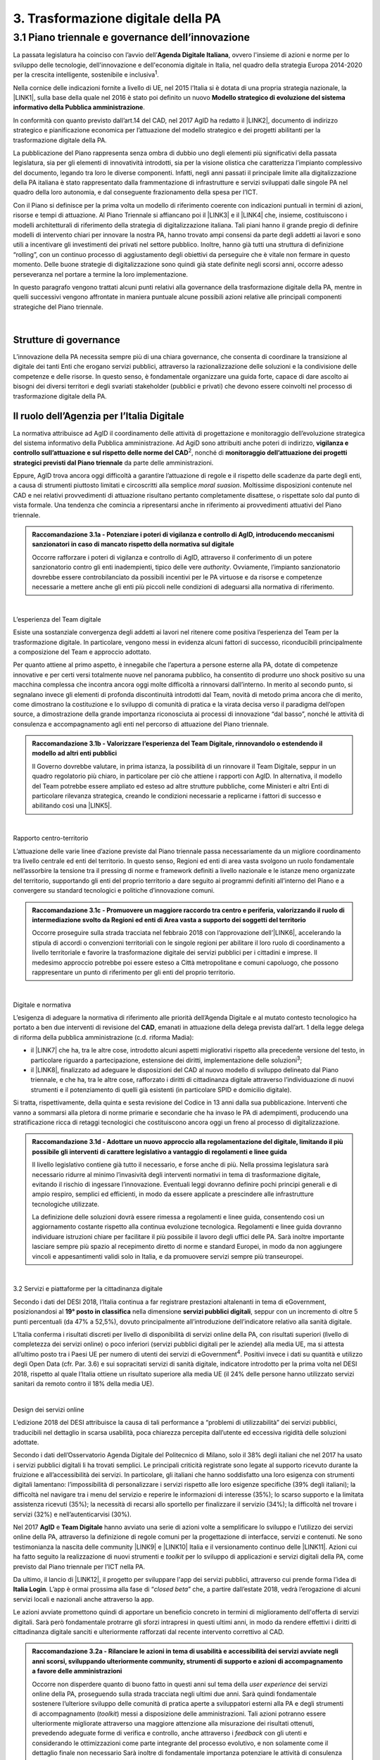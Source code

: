 
.. _h21551e7b66157507b61665566a2977:

3. Trasformazione digitale della PA 
####################################

.. _h6556371eb315d125b5e5757712e4b1e:

3.1 Piano triennale e governance dell’innovazione 
**************************************************

La passata legislatura ha coinciso con l’avvio dell’\ |STYLE0|\ , ovvero l'insieme di azioni e norme per lo sviluppo delle tecnologie, dell'innovazione e dell'economia digitale in Italia, nel quadro della strategia Europa 2014-2020 per la crescita intelligente, sostenibile e inclusiva\ |STYLE1|\ . 

Nella cornice delle indicazioni fornite a livello di UE, nel 2015 l’Italia si è dotata di una propria strategia nazionale, la \ |LINK1|\ , sulla base della quale nel 2016 è stato poi definito un nuovo \ |STYLE2|\ . 

In conformità con quanto previsto dall’art.14 del CAD, nel 2017 AgID ha redatto il \ |LINK2|\ , documento di indirizzo strategico e pianificazione economica per l’attuazione del modello strategico e dei progetti abilitanti per la trasformazione digitale della PA. 

La pubblicazione del Piano rappresenta senza ombra di dubbio uno degli elementi più significativi della passata legislatura, sia per gli elementi di innovatività introdotti, sia per la visione olistica che caratterizza l’impianto complessivo del documento, legando tra loro le diverse componenti. Infatti, negli anni passati il principale limite alla digitalizzazione della PA italiana è stato rappresentato dalla frammentazione di infrastrutture e servizi sviluppati dalle singole PA nel quadro della loro autonomia, e dal conseguente frazionamento della spesa per l’ICT. 

Con il Piano si definisce per la prima volta un modello di riferimento coerente con indicazioni puntuali in termini di azioni, risorse e tempi di attuazione. Al Piano Triennale si affiancano poi il \ |LINK3|\  e il \ |LINK4|\  che, insieme, costituiscono i modelli architetturali di riferimento della strategia di digitalizzazione italiana. Tali piani hanno il grande pregio di definire modelli di intervento chiari per innovare la nostra PA, hanno trovato ampi consensi da parte degli addetti ai lavori e sono utili a incentivare gli investimenti dei privati nel settore pubblico. Inoltre, hanno già tutti una struttura di definizione “rolling”, con un continuo processo di aggiustamento degli obiettivi da perseguire che è vitale non fermare in questo momento. Delle buone strategie di digitalizzazione sono quindi già state definite negli scorsi anni, occorre adesso perseveranza nel portare a termine la loro implementazione. 

In questo paragrafo vengono trattati alcuni punti relativi alla governance della trasformazione digitale della PA, mentre in quelli successivi vengono affrontate in maniera puntuale alcune possibili azioni relative alle principali componenti strategiche del Piano triennale.  

| 

.. _h5015697e36860cfc77411c36584b:

Strutture di governance 
------------------------

L’innovazione della PA necessita sempre più di una chiara governance, che consenta di coordinare la transizione al digitale dei tanti Enti che erogano servizi pubblici, attraverso la razionalizzazione delle soluzioni e la condivisione delle competenze e delle risorse. In questo senso, è fondamentale organizzare una guida forte, capace di dare ascolto ai bisogni dei diversi territori e degli svariati stakeholder (pubblici e privati) che devono essere coinvolti nel processo di trasformazione digitale della PA. 

.. _h10224a2054804a602a3f1967754a2c7:

Il ruolo dell’Agenzia per l’Italia Digitale 
--------------------------------------------

La normativa attribuisce ad AgID il coordinamento delle attività di progettazione e monitoraggio dell’evoluzione strategica del sistema informativo della Pubblica amministrazione. Ad AgiD sono attribuiti anche poteri di indirizzo, \ |STYLE3|\ \ |STYLE4|\ , nonché di \ |STYLE5|\  da parte delle amministrazioni. 

Eppure, AgID trova ancora oggi difficoltà a garantire l’attuazione di regole e il rispetto delle scadenze da parte degli enti, a causa di strumenti piuttosto limitati e circoscritti alla semplice \ |STYLE6|\ . Moltissime disposizioni contenute nel CAD e nei relativi provvedimenti di attuazione risultano pertanto completamente disattese, o rispettate solo dal punto di vista formale. Una tendenza che comincia a ripresentarsi anche in riferimento ai provvedimenti attuativi del Piano triennale. 

.. admonition:: Raccomandazione 3.1a - Potenziare i poteri di vigilanza e controllo di AgID, introducendo meccanismi sanzionatori in caso di mancato rispetto della normativa sul digitale

        Occorre rafforzare i poteri di vigilanza e controllo di AgID, attraverso il conferimento di un potere sanzionatorio contro gli enti inadempienti, tipico delle vere \ |STYLE7|\ . Ovviamente, l’impianto sanzionatorio dovrebbe essere controbilanciato da possibili incentivi per le PA virtuose e da risorse e competenze necessarie a mettere anche gli enti più piccoli nelle condizioni di adeguarsi alla normativa di riferimento. 

 

| 

L’esperienza del Team digitale  

Esiste una sostanziale convergenza degli addetti ai lavori nel ritenere come positiva l’esperienza del Team per la trasformazione digitale. In particolare, vengono messi in evidenza alcuni fattori di successo, riconducibili principalmente a composizione del Team e approccio adottato.  

Per quanto attiene al primo aspetto, è innegabile che l’apertura a persone esterne alla PA, dotate di competenze innovative e per certi versi totalmente nuove nel panorama pubblico, ha consentito di produrre uno shock positivo su una macchina complessa che incontra ancora oggi molte difficoltà a rinnovarsi dall’interno.  In merito al secondo punto, si segnalano invece gli elementi di profonda discontinuità introdotti dal Team, novità di metodo prima ancora che di merito, come dimostrano la costituzione e lo sviluppo di comunità di pratica e la virata decisa verso il paradigma dell’open source, a dimostrazione della grande importanza riconosciuta ai processi di innovazione “dal basso”, nonché le attività di consulenza e accompagnamento agli enti nel percorso di attuazione del Piano triennale. 

.. admonition:: Raccomandazione 3.1b - Valorizzare l’esperienza del Team Digitale, rinnovandolo o estendendo il modello ad altri enti pubblici

        Il Governo dovrebbe valutare, in prima istanza, la possibilità di un rinnovare il Team Digitale, seppur in un quadro regolatorio più chiaro, in particolare per ciò che attiene i rapporti con AgID. 
        In alternativa, il modello del Team potrebbe essere ampliato ed esteso ad altre strutture pubbliche, come Ministeri e altri Enti di particolare rilevanza strategica, creando le condizioni necessarie a replicarne i fattori di successo e abilitando così una \ |LINK5|\ . 

 

| 

Rapporto centro-territorio 

L’attuazione delle varie linee d’azione previste dal Piano triennale passa necessariamente da un migliore coordinamento tra livello centrale ed enti del territorio. In questo senso, Regioni ed enti di area vasta svolgono un ruolo fondamentale nell’assorbire la tensione tra il pressing di norme e framework definiti a livello nazionale e le istanze meno organizzate del territorio, supportando gli enti del proprio territorio a dare seguito ai programmi definiti all’interno del Piano e a convergere su standard tecnologici e politiche d’innovazione comuni.   

.. admonition:: Raccomandazione 3.1c - Promuovere un maggiore raccordo tra centro e periferia, valorizzando il ruolo di intermediazione svolto da Regioni ed enti di Area vasta a supporto dei soggetti del territorio

    Occorre proseguire sulla strada tracciata nel febbraio 2018 con l’approvazione dell’\ |LINK6|\ , accelerando la stipula di accordi o convenzioni territoriali con le singole regioni per abilitare il loro ruolo di coordinamento a livello territoriale e favorire la trasformazione digitale dei servizi pubblici per i cittadini e imprese. 
    Il medesimo approccio potrebbe poi essere esteso a Città metropolitane e comuni capoluogo, che possono rappresentare un punto di riferimento per gli enti del proprio territorio.  

 

| 

Digitale e normativa 

L’esigenza di adeguare la normativa di riferimento alle priorità dell’Agenda Digitale e al mutato contesto tecnologico ha portato a ben due interventi di revisione del \ |STYLE8|\ , emanati in attuazione della delega prevista dall’art. 1 della legge delega di riforma della pubblica amministrazione (c.d. riforma Madia): 

* il \ |LINK7|\  che ha, tra le altre cose, introdotto alcuni aspetti migliorativi rispetto alla precedente versione del testo, in particolare riguardo a partecipazione, estensione dei diritti, implementazione delle soluzioni\ |STYLE9|\ ; 

* il \ |LINK8|\ , finalizzato ad adeguare le disposizioni del CAD al nuovo modello di sviluppo delineato dal Piano triennale, e che ha, tra le altre cose, rafforzato i diritti di cittadinanza digitale attraverso l’individuazione di nuovi strumenti e il potenziamento di quelli già esistenti (in particolare SPID e domicilio digitale). 

Si tratta, rispettivamente, della quinta e sesta revisione del Codice in 13 anni dalla sua pubblicazione. Interventi che vanno a sommarsi alla pletora di norme primarie e secondarie che ha invaso le PA di adempimenti, producendo una stratificazione ricca di retaggi tecnologici che costituiscono ancora oggi un freno al processo di digitalizzazione. 

.. admonition:: Raccomandazione 3.1d - Adottare un nuovo approccio alla regolamentazione del digitale, limitando il più possibile gli interventi di carattere legislativo a vantaggio di regolamenti e linee guida

    Il livello legislativo contiene già tutto il necessario, e forse anche di più. Nella prossima legislatura sarà necessario ridurre al minimo l’invasività degli interventi normativi in tema di trasformazione digitale, evitando il rischio di ingessare l’innovazione. Eventuali leggi dovranno definire pochi principi generali e di ampio respiro, semplici ed efficienti, in modo da essere applicate a prescindere alle infrastrutture tecnologiche utilizzate.  
    
    La definizione delle soluzioni dovrà essere rimessa a regolamenti e linee guida, consentendo così un aggiornamento costante rispetto alla continua evoluzione tecnologica. Regolamenti e linee guida dovranno individuare istruzioni chiare per facilitare il più possibile il lavoro degli uffici delle PA. Sarà inoltre importante lasciare sempre più spazio al recepimento diretto di norme e standard Europei, in modo da non aggiungere vincoli e appesantimenti validi solo in Italia, e da promuovere servizi sempre più transeuropei. 

 

| 

3.2 Servizi e piattaforme per la cittadinanza digitale 

Secondo i dati del DESI 2018, l’Italia continua a far registrare prestazioni altalenanti in tema di eGovernment, posizionandosi al \ |STYLE10|\  nella dimensione \ |STYLE11|\ , seppur con un incremento di oltre 5 punti percentuali (da 47% a 52,5%), dovuto principalmente all’introduzione dell’indicatore relativo alla sanità digitale.  

L’Italia conferma i risultati discreti per livello di disponibilità di servizi online della PA, con risultati superiori (\ |STYLE12|\ ivello di completezza dei servizi online) o poco inferiori (servizi pubblici digitali per le aziende) alla media UE, ma si attesta all’ultimo posto tra i Paesi UE per numero di utenti dei servizi di eGovernment\ |STYLE13|\ . Positivi invece i dati su quantità e utilizzo degli Open Data (cfr. Par. 3.6) e sui sopracitati servizi di sanità digitale, indicatore introdotto per la prima volta nel DESI 2018, rispetto al quale l’Italia ottiene un risultato superiore alla media UE (il 24% delle persone hanno utilizzato servizi sanitari da remoto contro il 18% della media UE). 

 

\ |IMG1|\  

| 

Design dei servizi online  

L’edizione 2018 del DESI attribuisce la causa di tali performance a “problemi di utilizzabilità” dei servizi pubblici, traducibili nel dettaglio in scarsa usabilità, poca chiarezza percepita dall’utente ed eccessiva rigidità delle soluzioni adottate. 

Secondo i dati dell’Osservatorio Agenda Digitale del Politecnico di Milano, solo il 38% degli italiani che nel 2017 ha usato i servizi pubblici digitali li ha trovati semplici. Le principali criticità registrate sono legate al supporto ricevuto durante la fruizione e all’accessibilità dei servizi. In particolare, gli italiani che hanno soddisfatto una loro esigenza con strumenti digitali lamentano: l’impossibilità di personalizzare i servizi rispetto alle loro esigenze specifiche (39% degli italiani); la difficoltà nel navigare tra i menu del servizio e reperire le informazioni di interesse (35%); lo scarso supporto e la limitata assistenza ricevuti (35%); la necessità di recarsi allo sportello per finalizzare il servizio (34%); la difficoltà nel trovare i servizi (32%) e nell’autenticarvisi (30%). 

Nel 2017 \ |STYLE14|\  e \ |STYLE15|\  hanno avviato una serie di azioni volte a semplificare lo sviluppo e l’utilizzo dei servizi online della PA, attraverso la definizione di regole comuni per la progettazione di interfacce, servizi e contenuti. Ne sono testimonianza la nascita delle community \ |LINK9|\  e \ |LINK10|\  Italia e il versionamento continuo delle \ |LINK11|\ . Azioni cui ha fatto seguito la realizzazione di nuovi strumenti e \ |STYLE16|\  per lo sviluppo di applicazioni e servizi digitali della PA, come previsto dal Piano triennale per l’ICT nella PA. 

Da ultimo, il lancio di \ |LINK12|\ , il progetto per sviluppare l'app dei servizi pubblici, attraverso cui prende forma l’idea di \ |STYLE17|\ . L’app è ormai prossima alla fase di “\ |STYLE18|\ ” che, a partire dall’estate 2018, vedrà l’erogazione di alcuni servizi locali e nazionali anche attraverso la app. 

Le azioni avviate promettono quindi di apportare un beneficio concreto in termini di miglioramento dell'offerta di servizi digitali. Sarà però fondamentale protrarre gli sforzi intrapresi in questi ultimi anni, in modo da rendere effettivi i diritti di cittadinanza digitale sanciti e ulteriormente rafforzati dal recente intervento correttivo al CAD. 

.. admonition:: Raccomandazione 3.2a - Rilanciare le azioni in tema di usabilità e accessibilità dei servizi avviate negli anni scorsi, sviluppando ulteriormente community, strumenti di supporto e azioni di accompagnamento a favore delle amministrazioni

    Occorre non disperdere quanto di buono fatto in questi anni sul tema della \ |STYLE19|\  dei servizi online della PA, proseguendo sulla strada tracciata negli ultimi due anni. Sarà quindi fondamentale sostenere l’ulteriore sviluppo delle comunità di pratica aperte a sviluppatori esterni alla PA e degli strumenti di accompagnamento (\ |STYLE20|\ ) messi a disposizione delle amministrazioni. Tali azioni potranno essere ulteriormente migliorate attraverso una maggiore attenzione alla misurazione dei risultati ottenuti, prevedendo adeguate forme di verifica e controllo, anche attraverso i \ |STYLE21|\  con gli utenti e considerando le ottimizzazioni come parte integrante del processo evolutivo, e non solamente come il dettaglio finale non necessario 
    Sarà inoltre di fondamentale importanza potenziare le attività di consulenza sul territorio avviate dal Team Digitale, sviluppando forme di affiancamento alle PA nei percorsi di trasformazione digitale, fornendo linee guida con pratiche da seguire, errori da evitare stimoli al fare, nonché supporti tecnici-formativi-informativi, circa l'uso di determinati servizi e applicazioni. 

 

.. admonition:: Raccomandazione 3.2b - Sviluppare servizi mobile first, utilizzando i dispositivi mobili come elemento trainante per la diffusione e l’utilizzo dei servizi

    Secondo i dati dell’eGov Benchmark 2017, soltanto il 36% dei portali delle amministrazioni italiane forniscono servizi online attraverso interfacce adattive ai device mobili, a fronte di una media europea del 54%. 
    Partire dai bisogni dell’utente vuol dire prendere definitivamente coscienza del fatto che l’accesso a internet avviene sempre meno tramite PC e sempre più tramite dispositivi come smartphone o tablet 
    L’approccio utilizzato per l’app IO risponde proprio all’esigenza del cittadino di gestire direttamente dal proprio smartphone i rapporti con la pubblica amministrazione e l’accesso ai servizi pubblici. Pertanto, anche lo sviluppo di nuovi servizi da parte delle amministrazioni dovrà essere sempre più orientato all’utilizzo tramite dispositivi mobili (\ |STYLE22|\ ). Il mobile può infatti rappresentare l’elemento trainante per la diffusione e l’utilizzo dei servizi. 

 

.. admonition:: Raccomandazione 3.2c - Ripensare i servizi in digitale

    Non è sufficiente, ed è anzi controproducente, digitalizzare il servizio analogico mantenendo le stesse procedure e operazioni. Il servizio digitale deve innanzitutto semplificare e velocizzare la fruizione del servizio stesso per cui bisogna ripensare completamente il servizio quando si decide di digitalizzarlo. 

 

| 

Promozione dei servizi 

 

Il miglioramento dell'offerta di servizi digitali della PA deve essere necessariamente accompagnato da azioni incisive anche sul lato della domanda. Le strategie volte a promuovere un maggiore utilizzo da parte degli utenti devono tener conto delle differenti modalità attraverso cui i cittadini si rapportano con le amministrazioni (canali fisici vs canali digitali\ |STYLE23|\ ), delle peculiarità delle diverse categorie di utenti della PA (cittadini, professionisti, imprese) e delle esigenze specifiche di alcune fasce della popolazione (es. anziani). 

 

Assumono quindi grande importanza sia le azioni di comunicazione quanto le iniziative finalizzate a ridurre il d\ |STYLE24|\  nell'accesso ai servizi della PA. 

.. admonition:: Raccomandazione 3.2d - Promuovere i servizi online attraverso attività di comunicazione che mettano in evidenza i benefici concreti derivanti dal loro utilizzo

    In alcuni casi, lo scarso utilizzo dei servizi online della PA è da ricondurre anche alla mancata o errata comunicazione verso il cittadino. Promuovere i servizi online della PA vuol dire innanzitutto evidenziare i vantaggi pratici connessi al loro utilizzo, traducibili principalmente in risparmio di tempo\ |STYLE25|\  e di costi \ |STYLE26|\ , fattori su cui bisognerebbe focalizzare l’attività di comunicazione. Le nuove \ |LINK13|\  rappresentano un ottimo punto di partenza. Occorre ora promuoverne l’utilizzo da parte delle amministrazioni, al fine di sviluppare attività di comunicazione efficaci verso l’utenza del proprio territorio. 

 

.. admonition:: Raccomandazione 3.2e - Promuovere l’utilizzo dei servizi online attraverso meccanismi incentivanti e politiche di prezzo che ne rendano più appetibile l’utilizzo

    La promozione dei servizi passa anche attraverso meccanismi incentivanti che rendano i servizi online appetibili anche dal punto di vista economico. 
    I servizi di pagamento, ad esempio, risultano quelli maggiormente utilizzati dal cittadino. Per aumentare la loro fruizione per via telematica, si potrebbe ipotizzare l’introduzione di politiche di prezzo, prevedendo un’armonizzazione delle tariffe ritoccate al rialzo e parallelamente uno sconto consistente (es. -25%) per coloro che decidono di pagare on line. 
    L’utilizzo di servizi pubblici dovrebbe essere promosso con incentivi non a pioggia, ma personalizzati su fasce d’età: un caso di successo è rappresentato in questo senso dal bonus cultura fruibile tramite \ |STYLE27|\ , che ha contribuito in modo significativo ad aumentare la diffusione di SPID tra i più giovani. 

 

.. admonition:: Raccomandazione 3.2f - Evangelizzare i cittadini all’utilizzo dei servizi online, accompagnandoli all’utilizzo delle tecnologie con azioni di presa in carico presso gli stessi sportelli fisici degli enti e azioni di formazione mirate

    È necessario evangelizzare l’utenza all’utilizzo dei servizi online, sfruttando anche le possibili sinergie con i tradizionali canali di erogazione (sportelli fisici). Nel corso degli ultimi anni, alcune amministrazioni hanno avviato azioni di accompagnamento del cittadino all’uso della tecnologia per quelle categorie di utenti tradizionalmente più restie all’utilizzo dei canali digitali o maggiormente soggette a \ |STYLE28|\  (es. anziani, persone con disabilità, famiglie a basso reddito). In particolare, attraverso i servizi di accesso assistito, gli utenti vengono accompagnati dagli operatori nell’utilizzo delle diverse procedure online, operando direttamente sul sistema in maniera guidata. Occorre mettere a fattor comune queste esperienze, diffondendo tali buone pratiche presso tutte le amministrazioni. Inoltre, le tradizionali iniziative di alfabetizzazione digitale, con alcune azioni di formazione potrebbero essere focalizzate in maniera specifica sull’utilizzo dei servizi online della PA. 

 

| 

Piattaforme abilitanti 

Il completo dispiegamento delle principali piattaforme nazionali per la cittadinanza digitale (\ |STYLE29|\ ) consentirebbe a tutte le amministrazioni di usufruire di funzionalità trasversali e riusabili nei singoli progetti, accelerando e uniformando lo sviluppo di servizi digitali per il cittadino e l’impresa. 

Per far fronte alle difficoltà riscontrate nell’adesione delle amministrazioni alle piattaforme, AgID e Team Digitale hanno messo in campo una serie di azioni volte a garantire la loro piena diffusione, concentrandosi in particolare sull’evoluzione di quelle già operative ma non ancora utilizzate da tutte le PA (SPID e PagoPA), sul completamento di quelle maggiormente in ritardo (ANPR) e sulla messa in esercizio di quelle nuove (ComproPA, Siope+, ecc.). Tali sforzi vanno ora rilanciati, al fine di dare piena attuazione a una delle componenti principali del nuovo sistema operativo del Paese. 

SPID 

\ |STYLE30|\  conta oggi più di 4.000 amministrazioni attive (già superato il target di 3.000 per il 2018) e circa 400 tipologie di servizi abilitati. Sin dal momento del suo avvio il sistema ha però sofferto della scarsa diffusione tra i cittadini italiani. A fine 2017 le identità digitali rilasciate erano circa 2 milioni, lontanissime dall’obiettivo originario di 10 milioni8. Eppure, proprio a partire dalla seconda metà del 2017 le identità rilasciate hanno iniziato a crescere in maniera significativa, attestandosi oggi a più di 2,7 milioni. 

SPID rappresenta senza alcun dubbio l’architrave su cui si fondare la cittadinanza digitale, un progetto strategico da rilanciare e completare. 

.. admonition:: Raccomandazione 3.2g - Completare il sistema SPID con l’ingresso dei gestori di attributi qualificati e l’adesione dei service provider privati

    Occorre completare SPID nel suo disegno originario, per garantire la piena diffusione e la sostenibilità del sistema, in particolare per ciò che attiene: 
    
    * l’ingresso nel sistema dei \ |STYLE31|\ ; 
    
    * l’adesione di \ |STYLE32|\  e l’integrazione dei principali servizi che fanno parte della vita quotidiana del cittadino (es. \ |STYLE33|\ ), che renderanno di fatto conveniente il doversi procurare un’identità digitale (\ |STYLE34|\ ), facendo da traino per una loro maggiore diffusione. 
    Riguardo a questo secondo punto, potrebbe essere opportuno ipotizzare un \ |STYLE35|\  alle imprese per aderire al sistema. La diffusione di SPID può portare all’apertura di nuovi mercati per le imprese partendo ad esempio dall’estensione della base utenti potenziale. È necessario capire quali siano questi mercati e comunicarli in modo chiaro alle imprese. 

 

.. admonition:: Raccomandazione 3.2h - Dotare i dipendenti pubblici di identità digitali SPID

    Per diffondere l’utilizzo di SPID, si potrebbe partire proprio dalla PA abilitando e dotando di SPID tutti i propri dipendenti, sia della PA centrale che di quella locale. A loro volta i dipendenti PA si faranno promotori per dotare di SPID i propri famigliari. Per ridurre le resistenze si potrebbe utilizzare SPID anche per accedere ai sistemi informativi delle singole PA. 

ANPR 

.. admonition:: Raccomandazione 3.2i - Accelerare l’avvio del domicilio digitale attraverso il completamento dell’infrastruttura nazionale per gli avvisi e le notifiche di cortesia

    Il disaccoppiamento tra \ |STYLE36|\  previsto dall’ultima modifica del CAD ha posto le basi accelerare la diffusione del primo, in attesa del completamento del secondo. Occorre ora garantire la possibilità al cittadino di comunicare il proprio domicilio digitale, principale strumento di interlocuzione digitale con il cittadino, accelerando la realizzazione dell’\ |STYLE37|\  da inviare ai cittadini, sui diversi canali digitali, per un pieno utilizzo dello strumento. 

 

| 

3.3 Interoperabilità e principio once only 

Una delle principali barriere allo sviluppo di servizi di qualità al cittadino è ancora oggi la mancanza di integrazione tra dati e servizi delle diverse amministrazioni. Il nostro ordinamento prevede già dagli anni 90 il divieto per le amministrazioni di chiedere all’utente dati e informazioni personali già fornite ad altri enti. Un obbligo ormai formalizzato \ |LINK14|\ , con il nome di \ |STYLE38|\ , ma ancora disatteso nei fatti, a causa della scarsa \ |STYLE39|\  dei diversi sistemi informativi della PA. 

\ |STYLE40|\  sancisce la transizione a un \ |LINK15|\  basato sull’approccio \ |STYLE41|\  e sull’uso di diversi standard (oltre al consolidato SOAP, si aggiungono il REST\ |STYLE42|\  in particolare OpenAPI, ed altri standard), al fine di garantire la corretta interazione tra cittadini, imprese e PA e favorire la condivisione trasparente di dati, informazioni, piattaforme e servizi. 

In attuazione del Piano, sono state emanate le \ |LINK16|\ , per il progressivo superamento del precedente modello di SPCoop (Sistema Pubblico di Cooperazione), basato su standard SOAP, e la dismissione dei relativi strumenti (Porte di dominio, Buste eGov, Registro SICA), nonché i primi due capitoli delle \ |LINK17|\ , attualmente in consultazione (i restanti 3 saranno pubblicati entro l’estate). 

Le linee guida introducono alcuni importanti elementi di novità, con l’esplicita finalità di superare le difficoltà che hanno limitato la diffusione del modello SPCoop (a fine 2017 le PA aderenti al vecchio sistema erano solo poco più di 200, principalmente del livello centrale e del livello di Regioni e Province autonome). Tra queste: 

* l’apertura a nuove tecnologie che in maniera iterativa potranno aggiungersi nel tempo allo standard REST, al fine di evitare la staticità del modello; 

* il superamento dei contratti di servizio riservati alle sole PA con rapporti 1:1, con l’attivazione di integrazioni tra enti più semplici attraverso il catalogo pubblico delle API, accessibile anche da soggetti privati, che potranno quindi sviluppare direttamente  servizi finali rivolti ai cittadini, realizzando nuove applicazioni basate sull’uso delle API di back-end messe a disposizione dalle PA; 

* modelli di sicurezza differenziati, a seconda delle diverse situazioni, e non più il massimo livello possibile (non ripudio) per ogni transizione. 

Per garantire il successo del nuovo modello sarà tuttavia necessario intraprendere una serie di azioni di accompagnamento che ne garantiscano la piena diffusione presso tutte le amministrazioni. 

.. admonition:: Raccomandazione 3.3a - Garantire la stabilità del quadro di riferimento per un certo periodo di tempo, al fine consentire a tutte le amministrazioni di completare la transizione al nuovo modello

    Le soluzioni tecnologiche ed organizzative necessarie a gestire l’interoperabilità richiedono sforzi ed investimenti ingenti, nonché tempi di attuazione presumibilmente non brevi. Occorre pertanto garantire un periodo di assestamento della cornice regolamentare delineata dal Piano Triennale e dalle linee guida, al fine di garantire agli organi di governance di sviluppare e applicare il modello, e di consentire a tutte le amministrazioni di aderirvi. Pare quindi opportuno astenersi da interventi normativi e regolatori che possano andare ad incidere sul CAD o sull’impianto definito dalle linee guida, limitandosi tuttalpiù all’integrazione di nuove tecnologie disponibili in un’ottica di aggiornamento continuo del modello. 

 

.. admonition:: Raccomandazione 3.3b - Promuovere la condivisione di conoscenza e l’ascolto tra amministrazioni sul tema dell’interoperabilità, anche attraverso la costruzione di appositi “luoghi” di confronto

    Le nuove regole tecniche cadono in un contesto maggiormente favorevole rispetto a quello che aveva caratterizzato l’avvio di SPCoop nel 2005, soprattutto in termini di consapevolezza sull’importanza di investire sul tema. Tuttavia, per “dare gambe” all’interoperabilità serve affrontare primariamente il problema della condivisione di conoscenza maturata in questi anni da alcune PA leader e dell’ascolto dei bisogni reciproci delle altre amministrazioni. Occorre quindi un luogo di confronto e contaminazione tra amministrazioni, un vero e proprio \ |STYLE43|\ , sul modello di successo del Forum Nazionale della Fatturazione elettronica. Un luogo di incontro, a partecipazione libera, rivolto principalmente agli enti chiamati a cooperare con AgID nella gestione del Catalogo delle API, con la duplice finalità di momento di conoscenza delle migliori pratiche fatte e ascolto del reale bisogno delle PA rispetto al dato detenuto dalle altre. 
    L’attività in presenza potrebbe essere supportato da un’ambiente di collaborazione online, con alcune viste sui cataloghi delle API e gallerie di applicazioni/best practice specifiche per ogni ecosistema, evidenziando casi di riferimento potenzialmente mutuabili da parte di altri soggetti nell’ambito dell’ecosistema stesso. 

 

.. admonition:: Raccomandazione 3.3c - Accompagnare la transizione al nuovo modello promuovendo la condivisione di risorse e competenze tra enti, anche attraverso forme di riuso collaborativo delle soluzioni applicative già sviluppate

    Occorre promuovere la consapevolezza che l’investimento in interoperabilità è vantaggioso sia in termini di risparmio futuro, sia di semplicità nello sviluppo e nell’erogazione dei servizi. Le amministrazioni dovranno essere adeguatamente supportate nell’adozione del nuovo modello, soprattutto su due fronti: 
    
    * quello delle \ |STYLE44|\ , poiché non tutti gli enti dispongono di quelle necessarie a guidare la transizione e a governare l’attuazione delle nuove regole tecniche; 
    
    * quello delle \ |STYLE45|\ , poiché il passaggio a un modello fondato su API e micro-servizi richiede investimenti non banali. 
    Sarà quindi fondamentale promuovere forme di condivisione degli investimenti e di \ |STYLE46|\ , attraverso cui ridurre la spesa in capo alla singola amministrazione e mettere a fattor comune le diverse competenze delle amministrazioni, con un vantaggio reciproco.  
    Sarebbe inoltre opportuno rendere obbligatoria la pubblicazione delle soluzioni implementate per favorire la pratica del riuso e abbattere tutti i costi di progettazione specifica che graverebbero soprattutto sugli enti più piccoli 

 

.. admonition:: Raccomandazione 3.3d - Assicurare la disponibilità di API relative alle Banche dati di interesse nazionale, per abilitare lo sviluppo di servizi innovativi verso cittadini, imprese e altre amministrazioni

    Le amministrazioni hanno necessità di accedere in maniera API-\ |STYLE47|\  alle \ |LINK18|\ . Tali dati rappresentano infatti una fonte necessaria allo sviluppo di molti importanti servizi da parte di altre PA. Al momento però, il Piano Triennale non è chiarissimo su questo punto. Occorre quindi esplicitare l’obbligo di utilizzo di OpenAPI anche a questi soggetti. La governance di queste basi dati e il design delle relative API potrebbe essere gestita e presidiata ad AgID, in stretta collaborazione con le amministrazioni detentrici. Questa soluzione è oggi possibile per molte banche dati, anche a legislazione vigente, mentre per alcuni casi specifici (banche dati “protette”) potrebbe essere necessario un intervento normativo ad hoc. 

 

| 

3.4 Infrastruttura e Cloud 

Il Piano triennale di AgID ha delineato un percorso volto al consolidamento delle infrastrutture digitali delle PA. La razionalizzazione delle infrastrutture IT rappresenta infatti un elemento cardine della complessiva strategia italiana per la crescita digitale, passaggio necessario per garantire maggiori livelli di efficienza, sicurezza e rapidità nell’erogazione dei servizi a cittadini e imprese. 

Il \ |LINK19|\  si articola lungo due direttrici strategiche, strettamente connesse tra loro. Da un lato, la razionalizzazione dei \ |STYLE48|\ , per porre termine alla forte frammentazione delle risorse e alle frequenti situazioni di inadeguatezza tecnologica riscontrate da AgID nella sua attività di ricognizione. Dall’altro, la definizione e la successiva implementazione di un modello strategico evolutivo di \ |LINK20|\ , paradigma finora applicato in modo estremamente disomogeneo e limitato all’adozione di pochissime soluzioni. 

L’attuazione del Cloud della PA è invece fondamentale non solo per una questione di inadeguatezza tecnologica e razionalizzazione, ma anche perché con il rapido evolvere della tecnologia, la gestione IT totalmente interna diventerà insostenibile da un punto di vista di costi e competenze, soprattutto per gli enti locali, inibendo la capacità delle amministrazioni di fare innovazione. 

Alcuni importanti passi sono già stati compiuti: è il caso delle circolari sui criteri per la \ |LINK21|\  per la PA e per la \ |LINK22|\  per il Cloud della PA. Molti altri dovranno essere completati al più presto, in primis il completamento del complesso processo di individuazione, qualificazione e costituzione dei \ |STYLE49|\  (PSN). 

Sebbene la strada sia ormai tracciata, il percorso di attuazione dovrà tener conto di alcune criticità da affrontare in maniera prioritaria. 

Migrazione delle applicazioni in cloud 

Il consolidamento dei data center senza il quello delle applicazioni genera scarso valore e, in certi casi, rischia di avere un effetto netto di crescita dei costi (anche assumendo l’adozione di ambienti fortemente virtualizzati). 

Il percorso attuativo del processo di razionalizzazione del patrimonio informativo della PA deve tener conto della possibilità di dover riscrivere e migrare tutte le applicazioni, attualmente in esercizio nella pubblica amministrazione, che non siano compliant rispetto a un modello di cloud centralizzato. Da un lato l’AgID sta facendo in modo di far convergere in modo cloud centrico, tramite i cosiddetti Poli Strategici Nazionali, una serie di centri elaborazione dati (CED) che non sono strategici. Dall’altra parte, affinché questo abbia successo, le piccole amministrazioni vanno accompagnate nel riscrivere il proprio sistema; non tutti i software sono \ |STYLE50|\  e, prima che possano essere migrati in un cloud, la pubblica amministrazione deve sostenere un costo. 

.. admonition:: Raccomandazione 3.4a - Definire regole chiare per la migrazione delle applicazioni in esercizio nella PA verso il nuovo modello cloud centralizzato

    La migrazione delle proprie soluzioni verso i Poli nazionali deve seguire delle regole di accompagnamento, di interoperabilità e di coordinamento nazionale, senza le quale il successo di una rapida centralizzazione può venir meno. Il piano strategico, soprattutto a livello infrastrutturale, ha un senso se viene accompagnato immediatamente da un’analisi costo/benefici dei servizi e delle modalità centralizzate con cui essi devono essere erogati. 

 

.. admonition:: Raccomandazione 3.4b - Incentivare l’aggregazione tra soluzioni territoriali e valorizzare quelle già esistenti

    Il processo di migrazione può essere aiutato se si alza la prospettiva dal solo livello infrastrutturale a quello applicativo. Spesso le realtà locali, almeno su alcune tipologie di software, hanno esigenze del tutto simili portate però a termine con applicativi diversi. Incentivare le iniziative di aggregazione tra questi enti limitrofi a livello territoriale e valorizzare quelle già esistenti può essere un primo passo per rendere possibile il processo di migrazione e accorciare i tempi di attuazione del piano su tutto il territorio. Soprattutto alla luce di situazioni in cui è già presente un reparto IT ben strutturato e sono stati effettuati ingenti investimenti in tecnologia pregressi, che possono e devono essere valorizzati. Anche a livello di PSN, pensare alla creazione di un’offerta applicativa oltre che infrastrutturale può essere un elemento di spinta per gli enti verso la centralizzazione. 

Ulteriori spunti 

.. admonition:: Raccomandazione 3.4c - Garantire il maggior coinvolgimento possibile di tutti gli stakeholder nel percorso di transizione al modello basato su Cloud

    Il cloud è un elemento indiscutibile per la trasformazione digitale della PA che deve essere condiviso con tutti gli \ |STYLE51|\ . Le amministrazioni, i fornitori, le rappresentanze dei cittadini e il potere politico dovrebbero comprendere la complessità della trasformazione digitale basata sul cloud, secondo il percorso indicato nel Piano Triennale per l'informatica nella PA, e non limitarsi agli slogan.  
    Occorre accompagnare con la massima concretezza questa fase di trasformazione.  

 

.. admonition:: Raccomandazione 3.4d - Rafforzare le infrastrutture di rete per garantire l’attuazione del paradigma Cloud

    La connettività è un prerequisito indispensabile per lo sviluppo del Piano, dei servizi e dell'impatto di questi sull'economia. La disponibilità di banda larga e ultra larga è indispensabile per l’attuazione del paradigma cloud. 

 

.. admonition:: Raccomandazione 3.4e - Prestare attenzione al problema sociale delle piccole realtà territoriali

    Razionalizzare vuol dire anche superare l’iper-frammentazione. Si deve essere consapevoli che dietro l’attuale frammentazione vivono tante piccole realtà che spesso alimentano l’economia locale. Si apre un problema politico: come integrarle senza inficiare il piano di razionalizzazione? 

 

| 

3.5 Sicurezza informatica 

Il triennio 2016-2018 sarà probabilmente ricordato come quello della presa di coscienza del rischio \ |STYLE52|\  e della necessità di un deciso cambio di passo in tema di sicurezza informatica nella pubblica amministrazione. Non è infatti un caso che la legislatura appena conclusa sia stata caratterizzata da una produzione normativa e regolamentare senza precedenti che, anche per effetto dell’accelerazione impressa dall’adozione di importanti provvedimenti in ambito UE (\ |LINK23|\  e \ |LINK24|\  su tutti), ha portato non solo alla ridefinizione dell’architettura nazionale e della strategia italiana per la sicurezza, ma anche a una nuova centralità del tema nel percorso evolutivo dell’informatica pubblica. 

Un centralità sancita dallo stesso Piano Triennale di AgID, che non si limita ad annoverare il tema tra le sue componenti, ma identifica il progetto di \ |STYLE53|\  della PA come un elemento di garanzia dell’intero modello evolutivo dell’informatica pubblica. 

L’adozione delle \ |LINK25|\ , il rilascio delle \ |LINK26|\  da parte di AGID e l’obbligo di adozione dei piani di continuità operativa, prima eliminati e poi reintrodotti (con modifiche) nelle ultime due revisioni del CAD (\ |LINK27|\ ) rappresentano solo alcune testimonianze di una rinnovata attenzione del settore pubblico per il tema.  

La strada da percorrere è però ancora lunga, sia in termini di completamento del quadro regolatorio, sia dal punto di vista dello sviluppo di una cultura della sicurezza adeguata alle nuove sfide.  

| 

Sicurezza e normativa tecnica 

Un primo fondamentale passo sarà costituito dal completamento delle azioni previste dal Piano, in particolare l'approvazione delle \ |STYLE54|\  e le \ |STYLE55|\ , due importanti documenti tecnici originariamente attesi per l'autunno dello scorso anno. 

Tuttavia, l'esperienza maturata negli ultimi anni suggerisce di adottare un diverso approccio alla normazione tecnica in materia di sicurezza. In particolare, il processo di adeguamento alle Misure minime di AgID ha evidenziato le enormi difficoltà incontrate dagli enti (in particolare quelli più piccoli), nel dare attuazione all’insieme di controlli previsti dalla direttiva, anche a quelli di livello minimo\ |STYLE56|\ . Un’evidenza di cui si dovrà tener conto nella predisposizione di norme che si annunciano molto più complesse e sfidanti delle misure minime, come ad esempio quella delle future Regole tecniche. 

.. admonition:: Raccomandazione 3.5a - Adottare un approccio alla normativa tecnica che tenga conto delle effettive capacità degli enti di dar seguito alle disposizioni e che preveda sistemi di sostegno e supporto all’adozione delle regole

    L'esperienza delle misure minime suggerisce una maggiore attenzione, nella fase di normazione, alle effettive capacità degli enti di dar seguito a standard e regole tecniche, nonché l'esigenza di potenziare le attività di affiancamento degli enti, analogamente a quanto fatto su altre linee d'azione previste dal Piano triennale. 

 

| 

Collaborazione tra pubblico e privato 

 

La sfida per l’Italia negli anni a venire è quella di approcciare al tema della sicurezza come sistema Paese. Per far ciò è essenziale che organizzazioni pubbliche e private si rafforzino in maniera omogenea e reciproca, evitando così che un anello debole della catena possa inficiare la sicurezza del sistema nella sua interezza.  

In questo senso anche esperienze negative o non perfettamente riuscite devono servire come occasione di miglioramento per capire dove si è sbagliato ed aggiustare il tiro.  

.. admonition:: Raccomandazione 3.5b - Sviluppare progetti di collaborazione tra pubblico e privato, a partire dal tema dei presidi di sicurezza e sui meccanismi di condivisione delle informazioni

    Le iniziative già consolidate quali il Piano nazionale per la protezione cibernetica e la sicurezza informatica e le Misure minime di sicurezza ICT per le PA vanno affiancate da progetti di collaborazione tra pubblico e privato.   
    Sarebbe auspicabile che enti pubblici ed aziende collaborassero sempre di più con l’obiettivo di creare un livello minimo di sicurezza integrabile nei presidi di sicurezza, come i \ |STYLE57|\  (SOC) o i \ |STYLE58|\  (CERT), insistendo sui concetti di collaborazione e condivisione delle informazioni e ripensando anche modelli organizzativi tradizionali in ottica di nuove minacce. Iniziative in tal senso sono già in corso e dovranno essere consolidate ed estese. 

 

| 

Cultura e fattore umano 

Il miglioramento della sicurezza informatica passa dalla migliore comprensione dei comportamenti degli operatori di un’organizzazione e delle diverse modalità con cui le persone interagiscono con i dati critici e la proprietà intellettuale. Oggi non esistono più utenti “neutri” da un punto di vista della sicurezza: o l’utente è perfettamente consapevole di cosa sta facendo, e pone massima attenzione a ciò che fa, oppure rappresenta un rischio per la sicurezza dell’organizzazione. 

Il mantenimento nel tempo di livelli adeguati di \ |STYLE59|\  alla normativa di riferimento non passa necessariamente dalla rivoluzione delle tecnologie già implementate, ma dalla mitigazione del rischio connesso ai comportamenti non adeguati.  Occorre quindi costruire e promuovere un cambiamento culturale che – al di là dei comportamenti più singolari e aneddotici – garantisca una visione diversa del ruolo di responsabilità e di presidio di ogni singolo utente. 

.. admonition:: Raccomandazione 3.5c - Promuovere lo sviluppo di attività di sensibilizzazione e informazione costanti nel tempo, secondo una logica iterativa

    Molte PA hanno realizzato in questi anni iniziative volte all’accrescimento della consapevolezza del rischio informatico da parte dell’utenza interna. Esistono in questo senso differenti strumenti (formazione in aula, \ |STYLE60|\ , pillole formative, campagne di \ |STYLE61|\  simulato), utilizzabili anche in maniera combinata. Tuttavia, ciò che emerge maggiormente dall’esperienza maturata dalle amministrazioni più virtuose è l’importanza della \ |STYLE62|\  di queste iniziative, che devono rimanere costanti nel tempo ed essere rimodulate di volta in volta in base ai risultati raggiunti. Pressione e costanza sono quasi sempre più importanti di grandi iniziative una tantum. 

 

.. admonition:: Raccomandazione 3.5d - Customizzare le attività di sensibilizzazione e formazione rispetto al target di riferimento

    Educare i dipendenti a tutti i livelli è fondamentale, qualsiasi sia la loro funzione di appartenenza, ma le attività formative devono essere in linea con le caratteristiche e con le esigenze degli utenti. Dovrebbero per esempio essere previsti programmi di formazione specifici per i nuovi assunti, piuttosto che sessioni più specialistiche per le funzioni più tecniche, o ancora iniziative dedicate ai vertici delle PA o attività indirizzate ai dipendenti che lavorano costantemente a contatto con il pubblico. 

 

.. admonition:: Raccomandazione 3.5e - Legare lo sviluppo di policy e disciplinari ad attività propedeutiche di sensibilizzazione sui rischi connessi al mancato rispetto delle regole

    L’esigenza di sviluppare policy e disciplinari per dare regole chiare agli utenti interni si scontra spesso con comportamenti diffusi che portano al mancato rispetto di tale regole, o nei casi più gravi, nella totale ignoranza della loro stessa esistenza. 
    L’esperienza insegna che le policy vengono effettivamente osservate laddove, a monte della loro pubblicazione, si sia fatta adeguata \ |STYLE63|\  sulla gravità di determinati rischi e sulle relative conseguenze in termini di responsabilità individuale, evidenziando come quelle policy, se opportunamente adottate, rappresentino una risposta sia in termini di risoluzione del problema, sia in termini di tutela per l’utente stesso.  

 

 

| 

Sicurezza applicativa e filiera del software 

Storicamente sottovalutata come area su cui operare, la sicurezza applicativa rappresenta un aspetto critico su cui concentrarsi anche in ambito pubblico. Un primo passo in tal senso è stato fatto con l’approvazione da parte di AgID delle \ |LINK28|\ . Tuttavia, molto c’è ancora da fare per abilitare processi di gestione dei fornitori da un punto di vista \ |STYLE64|\ , acquisizione e sviluppo dei prodotti che possano misurare anticipatamente la sicurezza del proprio portafoglio applicativo. 

La sicurezza applicativa passa necessariamente da una migliore politica di vendor management. 

.. admonition:: Raccomandazione 3.5f - Condizionare la possibilità di essere fornitori della PA al rispetto di modelli di sviluppo certificati in grado di produrre software sicuro e di alta qualità

    Molto spesso, la sicurezza non viene considerata adeguatamente in sede di scrittura dei capitolati (tempi e budget non adeguati, ad es. per eseguire \ |STYLE65|\  e agire in caso di rilevazione di problemi) né nella fase di gestione del contratto (es. difetti di fabbricazione scoperti ex post non coperti da garanzia, ma soggetti a nuovi preventivi). 
    L’importanza dei test è in alcuni casi sottovalutata, con enti che chiedono al proprio fornitore di farne a meno a fronte di uno sconto sul costo della fornitura, non comprendendo che il rischio legato a una vulnerabilità può risultare molto più costoso. 
    Sviluppare in maniera sicura vuol dire trasformare \ |STYLE66|\  e \ |STYLE67|\  in semplici formalità, che riporterebbero tuttalpiù il fisiologico 1-2% di problemi. È quindi necessario un maggiore sforzo da parte di vendor in termini di attenzione alla qualità dei prodotti software per la PA. Sarebbe opportuno richiedere ai propri fornitori l’utilizzo di modelli di sviluppo del software in grado di produrre codice sicuro, facendo del rispetto di cicli di sviluppo certificati una precondizione necessaria a lavorare per la PA. 

 

.. admonition:: Raccomandazione 3.5g - Prevedere oneri invarianti per la sicurezza nelle gare per la realizzazione di un servizio o prodotto digitale

    Occorre prevedere oneri invarianti per la sicurezza all’interno delle gare per la realizzazione di un servizio/prodotto digitale: un requisito minimo e intoccabile, che non può essere oggetto di ribasso, analogamente a quanto avviene per la sicurezza delle persone in altri tipi di gare (ad es. quelle riguardanti i lavori pubblici). Una previsione peraltro in linea con il GDPR, che richiede servizi sicuri by design, quindi fin dalla fase di progettazione. 

 

.. admonition:: Raccomandazione 3.5h - Accelerare la creazione di una struttura nazionale di certificazione del software

    Tale struttura consentirebbe di usufruire di tecnici che possano testare i software creati per la PA e assicurarne la conformità alle regole AGID e al GDPR (\ |STYLE68|\ ). 

 

| 

3.6 Dati pubblici 

I dati rappresentano la materia prima dell’economia digitale. La pubblica amministrazione è il soggetto che produce e utilizza la più grande quantità di dati, dati che se aperti alla collettività svelano tutto il loro potenziale di acceleratori di sviluppo e di crescita. La liberazione e valorizzazione dei dati pubblici rappresenta inoltre uno strumento chiave attraverso cui attuare in pieno l’approccio dell’\ |STYLE69|\  e mettere in pratica i principi di trasparenza, \ |STYLE70|\ , partecipazione e collaborazione. 

 

| 

Open Data 

Il DESI 2018 registra un avanzamento strutturale dell’Italia in tema di dati aperti, passando \ |LINK29|\ , portandosi così sopra la media UE. Ciò conferma quanto espresso dal rapporto \ |LINK30|\ : l’Italia si posiziona tra i \ |STYLE71|\ , ossia i Paesi più avanti rispetto a \ |STYLE72|\ , (la capacità di implementare una politica di Open Data a livello nazionale), e \ |STYLE73|\  (la disponibilità di un portale nazionale di dati aperti usabile e con funzionalità avanzate per il riuso dei dati).  

 

Questo passo in avanti è da attribuire al modello di gestione dei dati delineati dal \ |LINK31|\  che riconosce negli Open Data una delle leve fondamentali nel processo di trasformazione in atto, che non può prescindere da trasparenza e circolazione di informazioni riutilizzabili. Tra gli elementi delle \ |LINK32|\ , il Piano mette in evidenza infatti il rilascio di dati pubblici secondo il paradigma dell’Open Data e loro riutilizzo, agendo sull’individuazione di \ |LINK33|\  da liberare, e indicando come strumento di lavoro un paniere dinamico dei dataset. 

  

Nel tentativo di un sempre crescente coordinamento nazionale, attuando i principi di trasparenza e accountability, anche il portale dati.gov.it rafforza la propria centralità. Il monitoraggio dei progetti di trasformazione digitale conferma per gli \ |LINK34|\  ritmi di avanzamento in progressiva crescita: 387 Amministrazioni pubblicano 20.387 dataset, superando i target di dataset posto a 15.000 per il 2018 (dati al 30.04.2018). 

 

.. admonition:: Raccomandazione 3.6a - Definire un modello di business chiaro e strategico legato alla liberazione e al riuso degli Open Data pubblici

    Si rendono sempre più necessari sia l’apertura di dati pubblici di alto valore commerciale che la collaborazione con creativi, soggetti competenti, università e startup. Una volta definito questo, interventi come il \ |STYLE74|\  diventano tecnicismi necessari di una strategia più complessiva. 
    Da questo punto di vista le proposte sono diverse. Tra queste quella di creare un organismo a partecipazione pubblico-privato, e che riconosca nei privati, che utilizzano i dati pubblici e che ne fanno profitto, i soggetti con cui individuare modelli di business e proposte di soluzioni e prodotti da sviluppare con i dati liberati. 
    All’interno di queste riflessioni si colloca anche quella sul compenso economico alla PA a seguito della liberazione dei dati a sua disposizione. I modelli possibili sono diversi, da quello che fissa delle soglie quantitative di accesso gratuito ai dataset oltre le quali si stabiliscono delle commissioni, a quello che distingue le tipologie di soggetti che possono accedere ai dataset gratuitamente da quelli che devono pagare una \ |STYLE75|\ . 

 

.. admonition:: Raccomandazione 3.6b - Accrescere la liberazione di i dati di interesse e ad alto impatto

    Il processo di liberazione dei dati deve essere \ |STYLE76|\ , cioè deve puntare ad individuare le priorità di rilascio di dati di particolare interesse pubblico e ad alto impatto dal punto di vista sociale ed economico. 
    I momenti di confronto e incontro tra amministrazioni e \ |STYLE77|\  incluse le attive comunità civiche sugli Open Data\ |STYLE78|\ , rappresentano da questo punto di vista delle occasioni importanti di verifica delle esigenze di dati da parte del territorio e di mappatura dei dataset immediatamente “liberabili” oltre che di collaborazione nelle fasi di apertura e valorizzazione. 
    L’approccio \ |STYLE79|\  e la necessità di comprendere realmente e a monte il potenziale di riuso di dati da liberare non devono però essere un alibi per arrestare i processi di apertura e di facilitazione delle pratiche di riuso. 

 

.. admonition:: Raccomandazione 3.6c - Attivare un monitoraggio continuo dell’impatto del valore economico e sociale dei dati liberati

        Gli studi di impatto assumono un ruolo fondamentale. Il monitoraggio dell’impatto dal punto di vista economico e sociale dei dataset liberati deve essere parte integrante del processo di apertura. I benefici e l’impatto degli Open Data a livello economico e sociale risultato ancora poco conosciuti e soprattutto ancora difficili da misurare. Quello che emerge dagli studi presenti è un ecosistema ancora in via di sviluppo. 
    
        L’aspetto del monitoraggio è fondamentale sia dal punto di vista dell’analisi dell’offerta di Open Data che di domanda. I dati infatti vengono liberati, ma non è facile conoscere chi li riutilizza e cosa genera dal riuso. La misurazione dell’effettivo riuso e la conoscenza della platea di riutilizzatori sono dimensioni fondamentali del monitoraggio. 

     

.. admonition:: Raccomandazione 3.6d - Razionalizzare il sistema normativo per far sì che l’Open Data attraversi tutti i settori della PA in grado di produrre dati e generare informazioni

        È necessario incidere sulle norme di settore (edilizia, attività produttive, ecc…) affinché il processo digitale, e all’interno di questo la liberazione degli Open Data, attraversino verticalmente i settori della PA in grado di mettere a disposizione pubblicamente dati e produrre informazioni disponibili al riuso. 
    
        Questo permette di affermare il concetto di \ |STYLE80|\  (oltre il concetto di \ |STYLE81|\ ). 

 

.. admonition:: Raccomandazione 3.6e - Puntare sulla qualità, e non sulla quantità dei dataset da pubblicare

        L’innesco di meccanismi virtuosi di coinvolgimento e monitoraggio/valutazione della qualità dei dataset pubblicati è senz’altro un vantaggio. 
        La qualità del dato e sua disponibilità (\ |STYLE82|\  e non data on demand) sono infine strettamente collegati per garantire un processo di liberazione realmente efficace e utile. 

 

.. admonition:: Raccomandazione 3.6f - Investire in formazione su Open Data a tutti i livelli per sviluppare una cultura del dato e delle opportunità connesse alla liberazione

        La \ |STYLE83|\  è sicuramente uno degli elementi chiave per la creazione un contesto favorevole alla pratica del riuso degli open data ma anche e, per alcuni versi, soprattutto sviluppare conoscenze e competenze necessarie per portare avanti i processi di liberazione e valorizzazione del patrimonio informativo pubblico. 
    
        Formazione e accompagnamento sono quindi necessarie all’interno della PA tra gli operatori e le persone che sono coinvolte nel processo di apertura affinché sviluppino conoscenze e competenze di base, tecniche e approfondimenti. In questo caso l’operazione può collocarsi anche a monte del processo di selezione dei corsi-concorsi, attraverso l’inserimento di moduli formativi specifici dedicati al tema dei dati aperti. 
    
        Interessanti percorsi formativi sono rappresentati anche da occasioni quali "hackathon", "opendataday" e "webinar" come anche corsi online. Le comunità civiche attive sugli open data portano, altresì, avanti iniziative formative preziosissime per migliorare le competenze digitali sui dati aperti di dipendenti e dirigenti della PA. Sarebbe auspicabile accompagnare e sensibilizzare le PA ad intraprendere attività come queste per contribuire al processo di formazione in materia open data. 

 

.. admonition:: Raccomandazione 3.6g - Definire un modello di governance del dato e progettare automatismi organizzativi e tecnologici

    Quello che si configura come sempre più necessario è la definizione di un adeguato modello di \ |STYLE84|\  interno all’amministrazione. Bisognerebbe da questo punto di vista definire un modello a partire dalle buone pratiche italiane e straniere. 
    
    La data governance deve avvalersi sempre più dello sviluppo di automatismi, rispetto ai quali emerge una sempre maggiore necessità di vincoli tecnologici da una parte che orientino in maniera uniforme il lavoro ma anche di una maggiore usabilità degli stessi così da incoraggiarne gli utilizzatori. 
    
    La data governance va collegata anche all’inserimento dei processi di apertura degli open data della valutazione dirigenziale. 
    Si deve lavorare progressivamente verso un’ingegnerizzazione delle procedure, del metodo e del consolidamento di strutture organizzative incaricate dei processi di generazione e pubblicazione open data. 

 

.. admonition:: Raccomandazione 3.6h - Promuovere un coordinamento nazionale delle iniziative locali e investire in innovazione

        Non si può più fare a meno di una visione nazionale e unitaria in materia di Open Data. L’opportunità di un salto più in alto nel coordinamento di tutte le iniziative locali a livello nazionale viene evidenziata peraltro nell’\ |STYLE85|\  \ |LINK35|\  all’interno del rapporto \ |LINK36|\ . Adesso bisogna fare sistema. 
        Da questo punto di vista, l’azione del \ |STYLE86|\  già si muove in questa direzione. Per i prossimi passi, bisogna insistere sull’apertura delle basi dati chiave, ovvero dataset di particolare interesse perché in grado di rappresentare i fenomeni “in maniera standardizzata a livello nazionale e la cui disponibilità secondo il paradigma dell’open data assume pertanto rilevanza nazionale”\ |STYLE87|\ . 
    
        In ultimo, è necessario prendere consapevolezza sul fatto che il processo di apertura dei dati rappresenta ad oggi ancora un costo per la PA: per fare formazione e per immettere in organico competenze adeguate, per cambiare i processi, per fare cultura e per facilitare le realtà private che possano usare i dati, sono necessari investimenti.  

     

.. admonition:: Raccomandazione 3.6i - Introdurre uso obbligatorio di API per favorire la pubblicazione automatica dei dati e le operazioni di riuso dei dati aperti

        Nel definire strumenti e applicativi gestionali da utilizzare nelle Pubbliche Amministrazioni centrali e locali è necessario puntare sull’uso di \ |LINK37|\  per pubblicare, in modalità automatica, dati tematici aggiornati in tempo reale. L'uso di API pubbliche (e documentate) serve per creare un sistema di dati pubblici in formato aperto a cui poter fare riferimento per creare qualsiasi tipo di riuso costante ed utile alla società e per la nascita di nuove forme di economia. Si andrà così oltre i tentativi delle singole PA, supportando l’azione di diffusione della cultura del riuso oltre che dell’obbligo della trasparenza.  

 

Data & Analytics Framework 

Il \ |LINK38|\  \ |STYLE88|\  è il grande progetto di coordinamento a livello nazionale della gestione dei dati delle pubbliche amministrazioni. Il DAF disegna una strada comune per le amministrazioni e vuole essere la strumento per tradurre concretamente la strategia di valorizzazione del patrimonio dati del nostro Paese.

 

Il DAF è parte integrante del Piano triennale e con l’ultima riforma del CAD, all’art 50-ter il sistema normativo ha introdotto la \ |STYLE89|\ . 

I principi alla base di questo strumento sono: 

* l’\ |LINK39|\ , ovvero il superamento della logica dei silos i dati; 

* la standardizzazione, ovvero la possibilità di far dialogare basi di dati; 

* il dato come bene comune, da cui estrarre valore e conoscenza e per mettere a punto azioni di policy making adeguate. 

Il DAF è in primis una piattaforma tecnologica con un grande \ |STYLE90|\  e una struttura \ |STYLE91|\ . Il DAF mette inoltre a disposizione delle amministrazioni degli strumenti per la standardizzazione delle procedure di lavoro con i dati. È attualmente in corso la fase di messa in produzione del DAF per le singole PA. In questa fase importante, a partire dall’esperienza di amministrazioni che stanno sperimentando il DAF e di imprese che lavorano nel mondo dei dati, ci siamo chiesti su cosa sia necessario puntare per far sì che questo grande progetto a livello nazionale avanzi efficacemente 

 

.. admonition:: Raccomandazione 3.6l - Definire azioni di rafforzamento delle competenze necessarie per operare con il DAF, specialmente in ambito creazione e analisi di dataset

    Le linee di azione sono due: da una parte la massima valorizzazione delle competenze interne alla PA e dall’altro un utilizzo di partnership con privato per far crescere competenze interne e far crescere il progetto DAF. 
    Necessario l’inserimento di personale giovane, formato su questi temi, per far crescere il personale di età media presente nella PA volenteroso di apprendere. 
    Incidere sullo sviluppo delle competenze di analisi del dato. Usare a tal fine gli strumenti e le linee guida messe a disposizione all’interno del DAF che permettono di supportare le risorse delle diverse PA nello sviluppo delle competenze “tecniche” (statistico-matematiche) necessarie a svolgere le operazioni di gestione del dato. 
    Strutturare dei meccanismi che permettano alle amministrazioni di lavorare fianco a fianco con il Team di esperti che lavora al DAF al fine di operare un’azione di trasferimento delle competenze nelle singole PA e di prioritizzare gli interventi da compiere. Da questo punto di vista è necessario definire degli strumenti sia pratici (documenti / sistemi per la strutturazione e la sottomissione delle idee) sia organizzativi (linee guida, modelli, ecc.). 
    Strutturare degli interventi di coaching da parte delle PA più grandi (es. regioni, comuni particolarmente grandi, ecc.) nell’accompagnamento delle PA più piccole all’interno del DAF, così da svolgere un ruolo di “collante” tra il DAF e le piccole PA locali. 
    Dare spazio ad interventi di formazione per insegnare alle amministrazioni l’utilizzo degli strumenti già ad oggi messi a disposizione dal DAF. 

 

.. admonition:: Raccomandazione 3.6m - Lanciare una comunicazione capillare che permetta alle Amministrazioni di comprendere i benefici del DAF

    Avere una piattaforma come quella del DAF consente di svolgere attività che oggi le Amministrazioni non sono in grado di realizzare da sole. Un’azione capillare e diffusa sui vantaggi che un’Amministrazione trae dall’utilizzo di uno strumento di questo tipo permetterebbe da una parte di accelerare il processo di adesione al DAF e dall’altra di fare sistema. 
    Molto spesso per esempio le Amministrazioni si trovano ad acquisire le stesse banche dati a pagamento dal privato. Sarebbe necessaria una maggiore sinergia tra PA per far sì che le informazioni acquistate una volta possano essere messe a disposizione delle altre PA. La sinergia permetterebbe peraltro di rompere i silos, abbattendo la resistenza a cedere il dato acquisito. 

 

.. admonition:: Raccomandazione 3.6n - Individuare le modalità per dedicare risorse economiche a progetti di implementazione del DAF all’interno delle singole pubbliche amministrazioni

    Sarebbe opportuno studiare ed implementare nuovi strumenti con cui le singole PA possano trovare le risorse necessarie ad affrontare i progetti in ambito DAF o rendere più flessibili quelle forme già previste nell’ambito del Codice degli Appalti. 

 

.. admonition:: Raccomandazione 3.6o - Facilitare e stimolare la condivisione dei dati e delle relative analisi nonché la collaborazione tra le diverse PA

    Mettere maggiormente a fattor comune il lavoro fatto da alcune PA, soprattutto quelle centrali per facilitare il lavoro delle PA locali andando anche a standardizzare i dataset e le analisi condivise. Redigere delle linee guida su come strutturare determinati tipi di analisi, così da standardizzare il metodo di lavoro (facilitando anche PA più piccole che hanno meno risorse, sia umane che economiche, a disposizione). 
    Istituire dei meccanismi, operativi, organizzativi e tecnologici, volti a migliorare la comunicazione delle attività svolte all’interno del DAF, così da evitare la duplicazione degli sforzi e, contemporaneamente, ispirare altre PA su possibili analisi da svolgere. 

 

.. admonition:: Raccomandazione 3.6p - Migliorare la qualità dei dati raccolti, prodotti e condivisi

    Prevedere dei piani di formazione / comunicazione volti a diffondere la cultura del dato e l’importanza della qualità di questo all’interno delle PA a tutti i livelli. 
    Diffondere le linee guida strutturate all’interno del DAF e/o da altre PA centrali (es. ISTAT) al fine di uniformare alcune procedure di raccolta dei dati, data quality, metadatazione dei dataset. 
    Uno dei punti tipicamente collegati alla metadatazione dei dataset è quello delle ontologie. Sarebbe opportuno mappare le ontologie già create dalle PA centrali sui temi di loro interesse, così da utilizzarle come punto di partenza rispetto ai dataset che le PA locali potranno poi andare a creare e monitorare nel tempo l’evoluzione di queste ontologie, così da tenerle sempre aggiornate rispetto alle esigenze delle PA di tutti i livelli, mantenendo un governo centrale che eviti ri-lavorazioni e duplicazioni degli sforzi. 
    Potrebbe essere utile pensare ad una ontologia di riferimento che funzioni da linee guida per la modellazione concettuale dei dati pubblici e che permetta di confrontarsi e di condividere accordi di significato. 
    Avere dati di qualità significa poter rappresentare fedelmente i fenomeni. È necessario anche creare la cultura e la conoscenza di cosa significhi rappresentare i dati in modo efficace. Per questo motivo sarebbe utile creare delle linee guida con gli elementi essenziali da rispettare nella rappresentazione dei dati, oltre a \ |STYLE92|\  che rendano più semplice selezionare il tipo di rappresentazione in base alla tipologia di analisi di cui si vuole comunicare il risultato. 

 

.. admonition:: Raccomandazione 3.6q - Definire e rafforzare progetti di partnership pubblico privato

    La collaborazione pubblico – privato diventa strategica per far progredire il progetto. Sarebbe necessario a questo livello istituire dei tavoli di lavoro con aziende private: da un lato per coinvolgere i data provider per acquisire in modo centralizzato i dati da rendere poi disponibili a tutte le PA (questo processo oggi esiste, ma viene gestito singolarmente dalle PA, portando così a sprechi per acquisti ripetuti) e standardizzare insieme a loro i formati in cui queste informazioni vengono rese disponibili; dall’altro potrebbe coinvolgere anche i software vendor così da fare leva sulle loro esperienze (sia in campo pubblico che privato) e supportare le PA locali nell’identificazione di eventuali fabbisogni esterni alla logica del DAF. 

 

| 

3.7 Tecnologie emergenti 

Gli ultimi anni hanno visto l’affermazione di nuovi trend nel panorama tecnologico nazionale e internazionale. Trend che sono andati a consolidarsi soprattutto nel mondo privato, ma che recentemente hanno iniziato a fare capolino anche nel panorama della pubblica amministrazione.  

Queste tecnologie rappresentano oggi una nuova frontiera per la PA, che offre grandi opportunità in termini di efficientamento della macchina pubblica e di miglioramento dei servizi a cittadini e imprese, in grado di contribuire in maniera sostanziale al raggiungimento degli obiettivi di ammodernamento degli enti pubblici. 

 

| 

Blockchain 

Quando se ne iniziò a parlare su scala globale e l’argomento iniziò a suscitare un certo interesse in ambito business - circa 10 anni fa - blockchain era sinonimo di Bitcoin e cryptovalute. Nel tempo la tecnologia si è sviluppata, soprattutto in ambito finanziario, e oggi che è in una fase di sviluppo più maturo, la blockchain è una tecnologia che può trovare applicazione nei più diversi ambiti dell’economia digitale. I punti di forza risiedono nella decentralizzazione, che contribuisce a garantire la sicurezza tramite la distribuzione delle informazioni e dei ruoli tra più attori, e nell’uso estensivo della crittografia, che garantisce la riservatezza dello scambio di informazioni, oltre all’inalterabilità delle stesse. La debolezza è nel fatto che non esistono ancora standard condivisi su scala internazionale e che si sconta una certa “diffidenza” naturale, tipica delle nuove soluzioni che si affacciano in campi già solidamente strutturati. Ulteriori limiti sono rappresentati dalla mancanza di competenza e da una certa confusione riguardo i suoi possibili utilizzi. 

La promessa di poter ottenere il massimo della sicurezza e dell’affidabilità a costi contenuti è, tuttavia, una molla che fa scattare l’interesse dei “pionieri” del settore, e i risultati che ne seguiranno determineranno il successo o il fallimento dell’innovazione.  

Ovviamente, sarebbe un errore pensare che la blockchain possa o debba essere applicata in tutti i settori: ce ne sono alcuni già sufficientemente consolidati dove non porterebbe vantaggi apprezzabili, e altri dove la sua introduzione potrebbe essere in grado di innescare una rivoluzione.  

Il tema dell'applicazione della blockchain impone di portare in primo piano il tema della Governance. La blockchain è una eccellente soluzioni in determinate situazioni e a determinate condizioni, diversamente non può portare vantaggi o mantenere le promesse di efficienza, di apertura, di sicurezza e di trasparenza che la contraddistinguono. Serve una governance prima di tutto a livello di analisi dei bisogni (che possono essere soddisfatti con servizi basati sulla blockchain) e a livello di modalità e di regole di applicazione (che permettono alla blockchain di sviluppare le sue potenzialità). 

Tra i possibili ambiti di applicazione della blockchain è emerso in tempi più recenti quello della pubblica amministrazione, con l’obiettivo di rendere più semplice il rapporto tra il cittadino e la PA, portando una ventata di innovazione all’interno degli uffici pubblici. Come succede anche in altri settori innovativi, le sperimentazioni in campo sono già diverse, e il punto chiave in questo momento è capire dove effettivamente la blockchain può consentire un salto di qualità in termini di sicurezza, decentralizzazione, disintermediazione (e quindi semplificazione), trasparenza, verificabilità e tracciabilità.  

.. admonition:: Raccomandazione 3.7a - Fornire supporto allo sviluppo della tecnologia blockchain in ambito PA, anche attraverso una maggiore partecipazione dell’Italia alle iniziative a livello comunitario

    L’innovazione deve svilupparsi in libertà, confrontarsi con il mercato e i contesti di applicazione, sfidare la propria esistenza sul campo. In un’ottica di open innovation, la blockchain evolve e si sviluppa nel dialogo e confronto tra ricercatori, tecnici, imprenditori, stakeholders e utenti. Tuttavia anche le istituzioni svolgono un loro ruolo specifico e, nel caso della blockchain, questo risiede nell’investimento in dispositivi normativi, sia in chiave di standardizzazione, sia di riconoscimento istituzionale. 
    
    L’Italia, rispetto al primo punto, è chiamata ad assumere un ruolo maggiormente attivo e partecipe sui tavoli in cui si discute e si definisce l’impianto di standardizzazione della tecnologia blockchain; a partire dall’adesione alla \ |LINK40|\  per passare ad una più efficace partecipazione ai lavori di organizzazioni come UNI. 
    
    La standardizzazione e la partecipazione ai tavoli europei sui quali si discute e si decide delle linee guida di sviluppo sono due tasselli essenziali per garantire che gli investimenti in tecnologia e in progetti portino buoni risultati. La blockchain può tradursi in pratica solo se ci sono le condizioni per una reale interoperabilità e la definizione prima e il rispetto poi di standard e guidelines sono fondamentali. Il problema oggi (con standard in gran parte ancora da definire) è prima di tutto portare la voce dell'Italia nelle sedi in cui queste decisioni iniziano ad essere poste e affrontate. 

 

.. admonition:: Raccomandazione 3.7b - Sfruttare la tecnologia blockchain nello sviluppo dei servizi rivolti al cittadino e al sistema economico, soprattutto quelli di carattere transnazionale

    La tecnologia blockchain consente di sviluppare soluzioni sicure e trasparenti, molto utili ed efficaci nei casi in cui si debba garantire una equidistanza e un ruolo di garanzia (\ |STYLE93|\ ) nelle transazioni e nelle registrazioni. Investire in questa tecnologia, per i contesti idonei e in cui risulta più efficace, consentirebbe di migliorare alcuni servizi e di fornire quelle garanzie di sicurezza a cui i cittadini e le istituzioni stanno prestando sempre maggiore attenzione. 
    
    In alcuni casi la logica dei \ |STYLE94|\  può davvero svolgere un ruolo rivoluzionario nel ripensare le logiche di funzionamento degli archivi e della registrazione delle transazioni. Si tratta di un’opportunità che non può essere persa e che va condivisa a livello europeo e internazionale perché spesso la blockchain è utile proprio nei casi di transazioni internazionali. 
    
    Per fare questo si deve investire in competenze e formazione, favorendo lo sviluppo di iniziative di ricerca, sperimentazione e educazione. 
    La formazione alla blockchain non può essere vista solo come una formazione di tipo tecnico o tecnologico. La blockchain è un nuovo paradigma in termini di gestione delle relazioni e delle transazioni, necessita di una revisione delle regole di governance tra Pubbliche Amministrazioni e cittadini e ha bisogno di un percorso di formazione per preparare le organizzazioni, gli uffici e le persone a una gestione che se da una parte consente maggiore autonomia e maggiore trasparenza, dall'altra necessita di strutture allenate e preparate a superare le modalità operative tipiche della centralizzazione per facilitare e sostenere modalità distribuite. La formazione non si deve fermare agli "uffici pubblici" e agli Enti ma deve coinvolgere i cittadini con un'opera di sensibilizzazione e di accompagnamento, per sfruttare al massimo e al meglio i servizi che possono essere attivati. 
    È necessario favorire il riconoscimento del tema e delle competenze a questo legate, come pure la collaborazione pubblico-privata in iniziative congiunte di sperimentazione e imprenditorialità. 
    Cresce quasi ogni giorno il numero delle startup che "usano" la blockchain per creare nuovi servizi o per rivedere le logiche di servizi tradizionali. La Pubblica Amministrazione dovrebbe aumentare e rafforzare le attività di Open Innovation favorendo l'intraprendenza di nuove imprese che possano accelerare l'introduzione di valori come efficienza, qualità dei servizi, maggiore coinvolgimento dei cittadini e altro nei rapporti tra popolazione e servizi pubblici. La blockchain più di altre forme di innovazione si presta allo sviluppo di forme di Open Innovation e ha bisogno di nuove idee e nuove visioni anche da parte di chi guarda alla PA dall'"esterno". 
    In questo caso la PA svolge un ruolo di regia e coordinamento: è cruciale la disponibilità e la partecipazione alla costruzione di piattaforme e protocolli condivisi nonché il contributo attivo delle agenzie pubbliche che operano nel settore. 

 

| 

Intelligenza Artificiale 

L’Intelligenza Artificiale (IA) è un paradigma che va sempre più diffondendosi dentro le aziende in quanto fattore tecnologico incredibilmente abilitante, in grado di sollevare le persone dai compiti più semplici per ricollocarle su task dal valore più alto. Oltre che all’interno delle aziende, esistono già diverse applicazioni di questa tecnologia nei sistemi pubblici, come quello scolastico o giudiziario, ma anche nel pubblico impiego o nel sistema sanitario, nella sicurezza o nella gestione delle relazioni coi cittadini. Gli ambiti sono dunque molteplici anche all’interno della PA, che tuttavia non può non tener conto di vizi e criticità portate da una tecnologia così complessa. Su questa consapevolezza si sta muovendo anche l’Agid, che lo scorso settembre ha lanciato una \ |LINK41|\ , che a sua volta ha dato vita a un \ |LINK42|\ , un documento finalizzato a stimolare una riflessione condivisa con gli enti che porti poi alla realizzazione di una vera strategia italiana. 

L’Italia non è dunque all’anno zero, come testimoniato anche da alcuni esempi che raccontano di una PA viva e curiosa. Per accelerare sullo sviluppo di servizi 4.0, c’è bisogno di una programmazione e di una pianificazione precisa per non disperdere tempo e risorse.  

 

.. admonition:: Raccomandazione 3.7c - Partire dalle indicazioni del Libro bianco sull’IA nella PA per sviluppare una vera strategia nazionale sul tema

    La futura strategia nazionale sull’intelligenza artificiale dovrà prevedere risorse e obiettivi chiari, dovrà sancire in che modo le nuove applicazioni contribuiranno alla complessiva strategia di ammodernamento della PA, in termini di snellimento burocratico, interoperabilità tra sistemi e creazione di nuove forma di trasparenza. 
    La strategia dovrà inoltre prevedere un \ |STYLE95|\  che permetta di scalare e replicare i progetti virtuosi a livello nazionale e di evitare la frammentazione che caratterizza ancora oggi molti progetti di PA digitale. 
    Sarà inoltre indispensabile il coinvolgimento di istituzioni, economisti, sociologi e filosofi: solo realizzando luoghi istituzionali dove queste forme di dialogo etico e di regolamentazione delle biotecnologie possano avvenire si potrà affrontare una reale ricerca oggettiva del bene 

 

.. admonition:: Raccomandazione 3.7d - Sviluppare un’intelligenza artificiale specifica per la Pubblica Amministrazione

    La sfida primaria è oggi legata allo sviluppo di una intelligenza artificiale specifica per la Pubblica Amministrazione, in modo che l'ontologia di fondo sia conforme ai task reali che i sistemi di IA andranno poi a svolgere. Nello sviluppo dello strato tecnologico "di fondo" importantissimi saranno i dataset, quindi prima ancora di sviluppare qualcosa bisognerà verificare che tipo di dati possiede la PA italiana e in che modo "qualificarli" affinché possano essere utilizzati per lo sviluppo e l'addestramento dell'IA. 

 

.. admonition:: Raccomandazione 3.7e - Partire dalle applicazioni di IA in tema di informazione del cittadino

    Un primo rapido passo raggiungibile con tecnologie ormai sufficientemente mature è l’applicazione dell’IA alla sfera dell'informazione verso il cittadino. Questa potrebbe infatti essere facilmente automatizzata tramite sistemi di riconoscimento testo, linguaggio naturale e sistemi conversazionali per fornire non solo informazioni, ma anche una prima assistenza nel corso dell’erogazione del servizio. 

 

 

 

 

 

.. bottom of content


.. |STYLE0| replace:: **Agenda Digitale Italiana**

.. |STYLE1| replace:: :sup:`1`

.. |STYLE2| replace:: **Modello strategico di evoluzione del sistema informativo della Pubblica amministrazione**

.. |STYLE3| replace:: **vigilanza e controllo sull’attuazione e sul rispetto delle norme del CAD**

.. |STYLE4| replace:: :sup:`2`

.. |STYLE5| replace:: **monitoraggio dell’attuazione dei progetti strategici previsti dal Piano triennale**

.. |STYLE6| replace:: *moral suasion*

.. |STYLE7| replace:: *authority*

.. |STYLE8| replace:: **CAD**

.. |STYLE9| replace:: :sup:`3`

.. |STYLE10| replace:: **19° posto in classifica**

.. |STYLE11| replace:: **servizi pubblici digitali**

.. |STYLE12| replace:: *l*

.. |STYLE13| replace:: :sup:`4`

.. |STYLE14| replace:: **AgID**

.. |STYLE15| replace:: **Team Digitale**

.. |STYLE16| replace:: *toolkit*

.. |STYLE17| replace:: **Italia Login**

.. |STYLE18| replace:: *closed beta*

.. |STYLE19| replace:: *user experience*

.. |STYLE20| replace:: *toolkit*

.. |STYLE21| replace:: *feedback*

.. |STYLE22| replace:: *mobile first*

.. |STYLE23| replace:: :sup:`5`

.. |STYLE24| replace:: *igital divide*

.. |STYLE25| replace:: :sup:`6`

.. |STYLE26| replace:: :sup:`7`

.. |STYLE27| replace:: **18App**

.. |STYLE28| replace:: *digital divide*

.. |STYLE29| replace:: **SPID, PagoPA, ANPR**

.. |STYLE30| replace:: **SPID**

.. |STYLE31| replace:: **Gestori di attributi qualificati**

.. |STYLE32| replace:: **service provider privati**

.. |STYLE33| replace:: *home banking*

.. |STYLE34| replace:: *reason why*

.. |STYLE35| replace:: **sistema di  incentivi o sgravi fiscali**

.. |STYLE36| replace:: **domicilio digitale e ANPR**

.. |STYLE37| replace:: **infrastruttura nazionale per l’emissione di avvisi e notifiche di cortesia**

.. |STYLE38| replace:: *once only principle*

.. |STYLE39| replace:: **interoperabilità**

.. |STYLE40| replace:: **Il Piano triennale per l’informatica nella PA**

.. |STYLE41| replace:: **API-first**

.. |STYLE42| replace:: *,*

.. |STYLE43| replace:: **Forum Nazionale dell’Interoperabilità**

.. |STYLE44| replace:: **competenze**

.. |STYLE45| replace:: **risorse**

.. |STYLE46| replace:: **riuso collaborativo**

.. |STYLE47| replace:: *first*

.. |STYLE48| replace:: **data center pubblici**

.. |STYLE49| replace:: **Poli Strategici Nazionali**

.. |STYLE50| replace:: *cloud oriented*

.. |STYLE51| replace:: *stakeholder*

.. |STYLE52| replace:: *cyber*

.. |STYLE53| replace:: *digital security*

.. |STYLE54| replace:: **Linee guida del modello architetturale di gestione dei servizi critici**

.. |STYLE55| replace:: **Regole tecniche per la sicurezza ICT delle PA**

.. |STYLE56| replace:: :sup:`9`

.. |STYLE57| replace:: *Security Operation Center*

.. |STYLE58| replace:: *Computer Emergency Response Team*

.. |STYLE59| replace:: *compliance*

.. |STYLE60| replace:: *e-learning*

.. |STYLE61| replace:: *phishing*

.. |STYLE62| replace:: **continuità**

.. |STYLE63| replace:: **sensibilizzazione**

.. |STYLE64| replace:: *cyber security*

.. |STYLE65| replace:: *penetration test*

.. |STYLE66| replace:: *vulnerability assessment*

.. |STYLE67| replace:: *penetration test*

.. |STYLE68| replace:: *privacy by design*

.. |STYLE69| replace:: *Open Government*

.. |STYLE70| replace:: *accountability*

.. |STYLE71| replace:: *trendsetter*

.. |STYLE72| replace:: *Open Data Readiness*

.. |STYLE73| replace:: *Portal Maturity*

.. |STYLE74| replace:: **DAF**

.. |STYLE75| replace:: *fee*

.. |STYLE76| replace:: *Demand Driven*

.. |STYLE77| replace:: *stakeholder,*

.. |STYLE78| replace:: :sup:`10`

.. |STYLE79| replace:: *Demand Drive*

.. |STYLE80| replace:: **Open Data by design**

.. |STYLE81| replace:: **Open Data by default**

.. |STYLE82| replace:: **data as a service**

.. |STYLE83| replace:: **formazione in materia di Open Data**

.. |STYLE84| replace:: **governance del dato**

.. |STYLE85| replace:: *overview*

.. |STYLE86| replace:: *Data Analytics Framework*

.. |STYLE87| replace:: :sup:`11`

.. |STYLE88| replace:: **(DAF)**

.. |STYLE89| replace:: **Piattaforma Digitale Nazionale dei Dati (nome tecnico del DAF)**

.. |STYLE90| replace:: *data lake*

.. |STYLE91| replace:: *big data*

.. |STYLE92| replace:: *cheat sheets*

.. |STYLE93| replace:: *trust*

.. |STYLE94| replace:: *Distributed Ledger*

.. |STYLE95| replace:: **modello di regia centralizzata**


.. |LINK1| raw:: html

    <a href="http://www.agid.gov.it/sites/default/files/documenti_indirizzo/strategia_crescita_digitale_ver_def_21062016.pdf" target="_blank">Strategia per la crescita digitale 2014-2020</a>

.. |LINK2| raw:: html

    <a href="https://pianotriennale-ict.readthedocs.io/it/latest/index.html" target="_blank">Piano triennale per l’informatica nella PA 2017-2019</a>

.. |LINK3| raw:: html

    <a href="http://www.istruzione.it/scuola_digitale/index.shtml?pk_vid=0254d68d7853198b15363068966dab4b" target="_blank">Piano Nazionale Scuola Digitale</a>

.. |LINK4| raw:: html

    <a href="http://bandaultralarga.italia.it/" target="_blank">Piano per la Banda Ultra-Larga</a>

.. |LINK5| raw:: html

    <a href="http://forumpa-librobianco-innovazione-2018.readthedocs.io/it/latest/2-nuovi-processi.html" target="_blank">rete di team per l’innovazione al servizio del sistema Paese</a>

.. |LINK6| raw:: html

    <a href="http://trasparenza.agid.gov.it/archivio28_provvedimenti_0_121528_791_1.html" target="_blank">Accordo Quadro tra AgID e regioni per la crescita e la cittadinanza digitale verso gli obiettivi EU2020</a>

.. |LINK7| raw:: html

    <a href="http://www.gazzettaufficiale.it/eli/id/2016/09/13/16G00192/sg" target="_blank">D.Lgs. 179/2016</a>

.. |LINK8| raw:: html

    <a href="http://www.gazzettaufficiale.it/eli/id/2018/01/12/18G00003/sg" target="_blank">D.Lgs. 217/2017</a>

.. |LINK9| raw:: html

    <a href="https://developers.italia.it/" target="_blank">Developers</a>

.. |LINK10| raw:: html

    <a href="https://designers.italia.it/" target="_blank">Designers</a>

.. |LINK11| raw:: html

    <a href="http://design-italia.readthedocs.io/it/stable/" target="_blank">linee guida di design per i servizi e i siti della PA</a>

.. |LINK12| raw:: html

    <a href="https://io.italia.it/" target="_blank">IO</a>

.. |LINK13| raw:: html

    <a href="https://comunica-lg.readthedocs.io/it/latest/index.html" target="_blank">linee guida per la Promozione dei Servizi Digitali</a>

.. |LINK14| raw:: html

    <a href="https://eur-lex.europa.eu/legal-content/IT/TXT/PDF/?uri=CELEX:52016DC0179&from=IT" target="_blank">anche a livello europeo</a>

.. |LINK15| raw:: html

    <a href="https://pianotriennale-ict.readthedocs.io/it/latest/doc/05_modello-di-interoperabilita.html" target="_blank">nuovo modello di interoperabilità</a>

.. |LINK16| raw:: html

    <a href="http://lg-transizione-interoperabilita.readthedocs.io/it/latest/" target="_blank">linee guida di transizione</a>

.. |LINK17| raw:: html

    <a href="http://lg-modellointeroperabilita.readthedocs.io/it/latest/" target="_blank">linee guida del nuovo modello</a>

.. |LINK18| raw:: html

    <a href="https://www.agid.gov.it/it/dati/basi-dati-interesse-nazionale" target="_blank">Basi di dati di interesse nazionale</a>

.. |LINK19| raw:: html

    <a href="https://pianotriennale-ict.readthedocs.io/it/latest/doc/03_infrastrutture-fisiche.html" target="_blank">percorso evolutivo delineato dal Piano</a>

.. |LINK20| raw:: html

    <a href="https://cloud.italia.it/projects/cloud-italia-docs/it/latest/" target="_blank">cloud della PA</a>

.. |LINK21| raw:: html

    <a href="https://cloud-pa.readthedocs.io/it/latest/circolari/CSP/circolare_qualificazione_CSP_v1.2.html" target="_blank">qualificazione dei Cloud Service Provider (CSP)</a>

.. |LINK22| raw:: html

    <a href="https://cloud-pa.readthedocs.io/it/latest/circolari/SaaS/circolare_qualificazione_SaaS_v_4.12.27.html" target="_blank">qualificazione di servizi Software as a Service (SaaS)</a>

.. |LINK23| raw:: html

    <a href="https://eur-lex.europa.eu/legal-content/IT/TXT/?uri=CELEX%3A32016L1148" target="_blank">Direttiva NIS</a>

.. |LINK24| raw:: html

    <a href="https://eur-lex.europa.eu/legal-content/IT/TXT/?uri=uriserv:OJ.L_.2016.119.01.0001.01.ITA&toc=OJ:L:2016:119:TOC" target="_blank">GDPR</a>

.. |LINK25| raw:: html

    <a href="https://www.agid.gov.it/it/sicurezza/misure-minime-sicurezza-ict" target="_blank">misure minime di sicurezza ICT</a>

.. |LINK26| raw:: html

    <a href="http://www.agid.gov.it/agenda-digitale/infrastrutture-architetture/cert-pa/linee-guida-sviluppo-sicuro" target="_blank">linee guida di sviluppo sicuro del software</a>

.. |LINK27| raw:: html

    <a href="https://cad.readthedocs.io/it/v2017-12-13/_rst/capo5_sezione1_art51.html" target="_blank">art. 51</a>

.. |LINK28| raw:: html

    <a href="http://www.agid.gov.it/agenda-digitale/infrastrutture-architetture/cert-pa/linee-guida-sviluppo-sicuro" target="_blank">Linee guida per lo sviluppo del software sicuro</a>

.. |LINK29| raw:: html

    <a href="https://digital-agenda-data.eu/charts/desi-components" target="_blank">dal 19° posto del 2017 all’8° posto nel 2018</a>

.. |LINK30| raw:: html

    <a href="https://www.europeandataportal.eu/en/highlights/open-data-maturity-europe-2017" target="_blank">Open Data Maturity in Europe 2017</a>

.. |LINK31| raw:: html

    <a href="https://pianotriennale-ict.italia.it/" target="_blank">Piano triennale per l’informatica nella pubblica amministrazione 2017-2019</a>

.. |LINK32| raw:: html

    <a href="https://pianotriennale-ict.readthedocs.io/it/latest/doc/04_infrastrutture-immateriali.html" target="_blank">Infrastrutture Immateriali</a>

.. |LINK33| raw:: html

    <a href="http://elenco-basi-di-dati-chiave.readthedocs.io/" target="_blank">basi di dati chiave di particolare interesse per la collettività</a>

.. |LINK34| raw:: html

    <a href="https://avanzamentodigitale.italia.it/it/progetto/open-data" target="_blank">Open Data</a>

.. |LINK35| raw:: html

    <a href="https://www.europeandataportal.eu/sites/default/files/country-factsheet_italy_2017.pdf" target="_blank">sulla situazione italiana</a>

.. |LINK36| raw:: html

    <a href="https://www.europeandataportal.eu/en/highlights/open-data-maturity-europe-2017" target="_blank">Open Data Maturity in Europe 2017</a>

.. |LINK37| raw:: html

    <a href="https://pianotriennale-ict.readthedocs.io/it/latest/search.html?check_keywords=yes&area=default&q=api" target="_blank">API (Application Programming Interface)</a>

.. |LINK38| raw:: html

    <a href="https://teamdigitale.governo.it/it/projects/daf.htm" target="_blank">Data & Analytics Framework</a>

.. |LINK39| raw:: html

    <a href="http://forumpa-librobianco-innovazione-2018.readthedocs.io/it/latest/3-trasformazione-digitale.html" target="_blank">interoperabilità</a>

.. |LINK40| raw:: html

    <a href="https://ec.europa.eu/digital-single-market/en/news/european-countries-join-blockchain-partnership" target="_blank">European Blockchain Partnership</a>

.. |LINK41| raw:: html

    <a href="https://ia.italia.it/" target="_blank">Task force sull’Intelligenza Artificiale</a>

.. |LINK42| raw:: html

    <a href="https://ia.italia.it/assets/librobianco.pdf" target="_blank">Libro bianco sul tema</a>


.. |IMG1| image:: static/3-trasformazione-digitale_1.png
   :height: 365 px
   :width: 518 px
